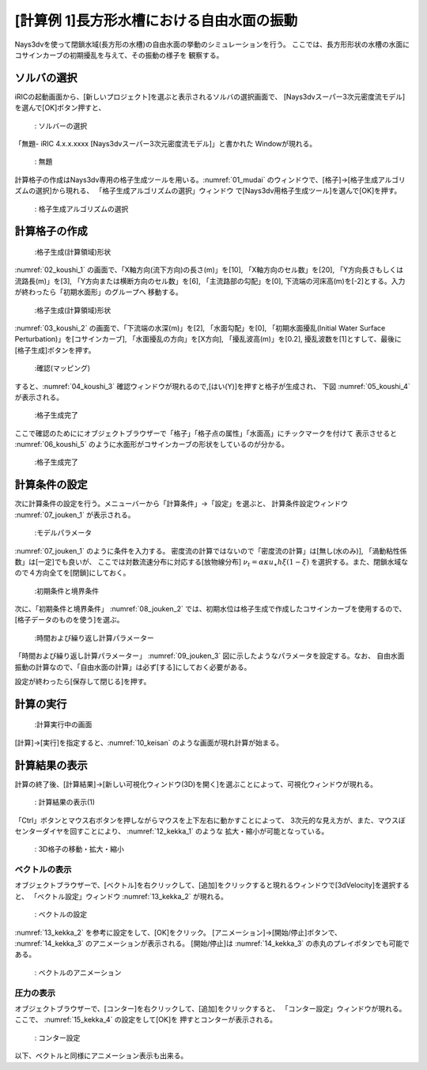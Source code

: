 [計算例 1]長方形水槽における自由水面の振動
==============================================

Nays3dvを使って閉鎖水域(長方形の水槽)の自由水面の挙動のシミュレーションを行う。
ここでは、長方形形状の水槽の水面にコサインカーブの初期擾乱を与えて、その振動の様子を
観察する。

---------------
ソルバの選択
---------------

iRICの起動画面から、[新しいプロジェクト]を選ぶと表示されるソルバの選択画面で、
[Nays3dvスーパー3次元密度流モデル]を選んで[OK]ボタン押すと、

.. figure:: images/01/Select_solver.png
   :width: 100%

   : ソルバーの選択

「無題- iRIC 4.x.x.xxxx [Nays3dvスーパー3次元密度流モデル]」と書かれた
Windowが現れる。

.. _01_mudai:

.. figure:: images/01/mudai.png 
   :width: 100%

   : 無題

計算格子の作成はNays3dv専用の格子生成ツールを用いる。:numref:`01_mudai` 
のウィンドウで、[格子]→[格子生成アルゴリズムの選択]から現れる、
「格子生成アルゴリズムの選択」ウィンドウ で[Nays3dv用格子生成ツール]を選んで[OK]を押す。


.. figure:: images/01/koushi_sentaku.png
   :width: 100%

   : 格子生成アルゴリズムの選択

--------------
計算格子の作成
--------------

.. _02_koushi_1:

.. figure:: images/01/koushi_1.png
   :width: 100%

   :格子生成(計算領域)形状

:numref:`02_koushi_1` の画面で、「X軸方向(流下方向)の長さ(m)」を[10], 「X軸方向のセル数」を[20],
「Y方向長さもしくは流路長(m)」を[3], 「Y方向または横断方向のセル数」を[6], 
「主流路部の勾配」を[0], 下流端の河床高(m)を[-2]とする。入力が終わったら「初期水面形」のグループへ
移動する。

.. _03_koushi_2:

.. figure:: images/01/koushi_2.png
   :width: 100%

   :格子生成(計算領域)形状

:numref:`03_koushi_2` の画面で、「下流端の水深(m)」を[2], 「水面勾配」を[0],
「初期水面擾乱(Initial Water Surface Perturbation)」を[コサインカーブ], 
「水面擾乱の方向」を[X方向], 
「擾乱波高(m)」を[0.2], 擾乱波数を[1]とすして、最後に[格子生成]ボタンを押す。

.. _04_koushi_3:

.. figure:: images/01/koushi_3.png
   :width: 50%

   :確認(マッピング)

すると、:numref:`04_koushi_3` 確認ウィンドウが現れるので,[はい(Y)]を押すと格子が生成され、
下図 :numref:`05_koushi_4` が表示される。

.. _05_koushi_4:

.. figure:: images/01/koushi_4.png
   :width: 100%

   :格子生成完了

ここで確認のためににオブジェクトブラウザーで「格子」「格子点の属性」「水面高」にチックマークを付けて
表示させると :numref:`06_koushi_5` のように水面形がコサインカーブの形状をしているのが分かる。

.. _06_koushi_5:

.. figure:: images/01/koushi_5.png
   :width: 100%

   :格子生成完了

--------------
計算条件の設定
--------------

次に計算条件の設定を行う。メニューバーから「計算条件」→「設定」を選ぶと、
計算条件設定ウィンドウ :numref:`07_jouken_1` が表示される。

.. _07_jouken_1:

.. figure:: images/01/jouken_1.png
   :width: 100%

   :モデルパラメータ


:numref:`07_jouken_1` のように条件を入力する。
密度流の計算ではないので「密度流の計算」は[無し(水のみ)], 「渦動粘性係数」は[一定]でも良いが、
ここでは対数流速分布に対応する[放物線分布] :math:`\nu_t=\alpha \kappa u_\ast h \xi (1-\xi)`
を選択する。また、閉鎖水域なので４方向全てを[閉鎖]にしておく。

.. _08_jouken_2:

.. figure:: images/01/jouken_2.png
   :width: 100%

   :初期条件と境界条件


次に、「初期条件と境界条件」 :numref:`08_jouken_2` では、初期水位は格子生成で作成したコサインカーブを使用するので、
[格子データのものを使う]を選ぶ。

.. _09_jouken_3:

.. figure:: images/01/jouken_3.png
   :width: 100%

   :時間および繰り返し計算パラメーター


「時間および繰り返し計算パラメーター」 :numref:`09_jouken_3` 図に示したようなパラメータを設定する。なお、
自由水面振動の計算なので、「自由水面の計算」は必ず[する]にしておく必要がある。

設定が終わったら[保存して閉じる]を押す。

------------
計算の実行
------------

.. _10_keisan:

.. figure:: images/01/keisan.png
   :width: 100%

   :計算実行中の画面

[計算]→[実行]を指定すると、:numref:`10_keisan` のような画面が現れ計算が始まる。



-------------------------
計算結果の表示
-------------------------

計算の終了後、[計算結果]→[新しい可視化ウィンドウ(3D)を開く]を選ぶことによって、可視化ウィンドウが現れる。

.. _11_kekka_0:

.. figure:: images/01/kekka_0.png
   :width: 100%

   : 計算結果の表示(1)
 

「Ctrl」ボタンとマウス右ボタンを押しながらマウスを上下左右に動かすことによって、
3次元的な見え方が、また、マウスぼセンターダイヤを回すことにより、 :numref:`12_kekka_1` のような
拡大・縮小が可能となっている。

.. _12_kekka_1:

.. figure:: images/01/kekka_1.gif
   :width: 100%

   : 3D格子の移動・拡大・縮小
 


^^^^^^^^^^^^^^^
ベクトルの表示
^^^^^^^^^^^^^^^

オブジェクトブラウザーで、[ベクトル]を右クリックして、[追加]をクリックすると現れるウィンドウで[3dVelocity]を選択すると、
「ベクトル設定」ウィンドウ :numref:`13_kekka_2` が現れる。

.. _13_kekka_2:

.. figure:: images/01/kekka_2.gif
   :width: 100%

   : ベクトルの設定
 
:numref:`13_kekka_2` を参考に設定をして、[OK]をクリック。 [アニメーション]→[開始/停止]ボタンで、
:numref:`14_kekka_3` のアニメーションが表示される。 [開始/停止]は :numref:`14_kekka_3` 
の赤丸のプレイボタンでも可能である。

.. _14_kekka_3:

.. figure:: images/01/kekka_3.gif
   :width: 100%

   : ベクトルのアニメーション
 

^^^^^^^^^^^^
圧力の表示
^^^^^^^^^^^^

オブジェクトブラウザーで、[コンター]を右クリックして、[追加]をクリックすると、
「コンター設定」ウィンドウが現れる。ここで、 :numref:`15_kekka_4` の設定をして[OK]を
押すとコンターが表示される。


.. _15_kekka_4:

.. figure:: images/01/kekka_4.gif
   :width: 100%

   : コンター設定


以下、ベクトルと同様にアニメーション表示も出来る。
